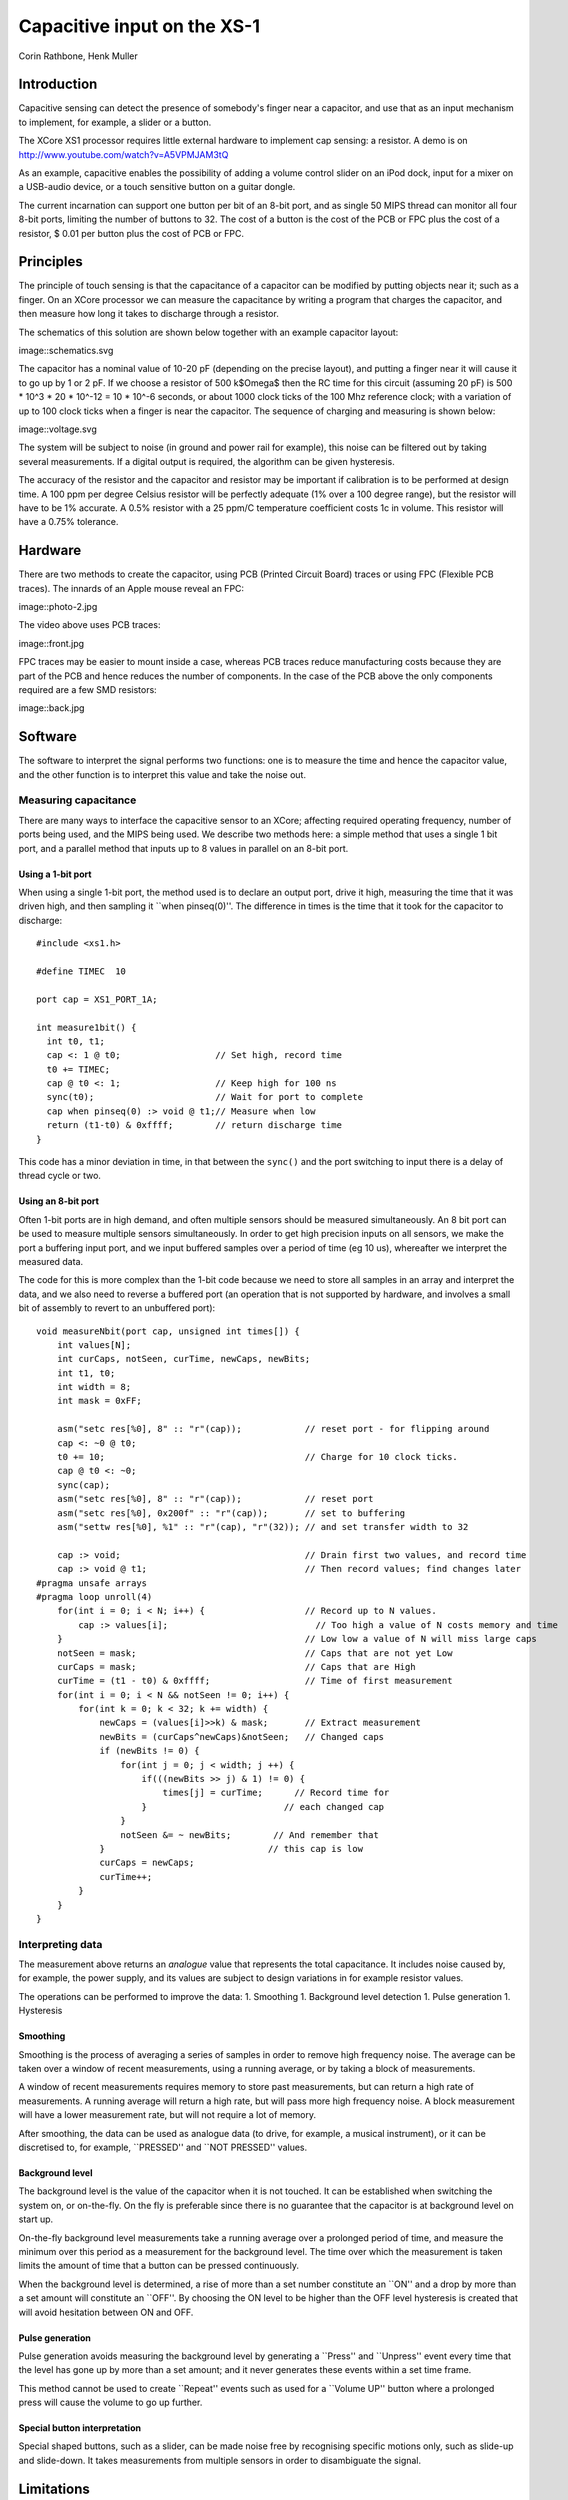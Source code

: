 
============================
Capacitive input on the XS-1
============================

Corin Rathbone, Henk Muller

Introduction
============

Capacitive sensing can detect the presence of somebody's finger near a
capacitor, and use that as an input mechanism to implement, for example, a
slider or a button.

The XCore XS1 processor requires little external hardware to implement cap
sensing: a resistor. A demo is on
http://www.youtube.com/watch?v=A5VPMJAM3tQ

As an example, capacitive enables the possibility of adding a
volume control slider on an iPod dock, input for a mixer on a USB-audio
device, or a touch sensitive button on a guitar dongle.

The current incarnation can support one button per bit of an 8-bit port,
and as single 50 MIPS thread can monitor all four 8-bit ports, limiting the
number of buttons to 32. The cost of a button is the cost of the PCB or FPC
plus the cost of a resistor, $ 0.01 per button plus the cost of PCB or FPC.


Principles
==========

The principle of touch sensing is that the capacitance of a capacitor can
be modified by putting objects near it; such as a finger. On an XCore
processor we can measure the capacitance by writing a program that charges
the capacitor, and then measure how long it takes to discharge through a
resistor. 

The schematics of this solution are shown below
together with an example capacitor layout:

image::schematics.svg

The capacitor has a nominal value of 10-20 pF (depending on the precise
layout), and putting a finger near it will cause it to go up by 1 or 2 pF.
If we choose a resistor of 500 k$\Omega$ then the RC time for this circuit
(assuming 20 pF) is 500 * 10^3 * 20 * 10^-12 = 10 * 10^-6 seconds, or about
1000 clock ticks of the 100 Mhz reference clock; with a variation of up to
100 clock ticks when a finger is near the capacitor. The sequence of
charging and measuring is shown below:

image::voltage.svg

The system will be subject to noise (in ground and power rail for example),
this noise can be filtered out by taking several measurements. If a digital
output is required, the algorithm can be given hysteresis.

The accuracy of the resistor and the capacitor and resistor may be important if
calibration is to be performed at design time. A 100 ppm per degree Celsius
resistor will be perfectly adequate (1\% over a 100 degree range), but the
resistor will have to be 1\% accurate. A 0.5\% resistor with a 25 ppm/C
temperature coefficient costs 1c in volume. This resistor will have a
0.75\% tolerance.

Hardware
========

There are two methods to create the capacitor, using PCB (Printed Circuit
Board) traces or using FPC (Flexible PCB traces). The innards of an Apple
mouse reveal an FPC:

image::photo-2.jpg

The video above uses PCB traces:

image::front.jpg

FPC traces may be easier to mount inside a case, whereas PCB traces reduce
manufacturing costs because they are part of the PCB and hence reduces the
number of components. In the case of the PCB above the only components
required are a few SMD resistors:

image::back.jpg


Software
========

The software to interpret the signal performs two functions: one is to
measure the time and hence the capacitor value, and the other function is
to interpret this value and take the noise out.

Measuring capacitance
---------------------

There are many ways to interface the capacitive sensor to an XCore;
affecting required operating frequency, number of ports being used, and the
MIPS being used. We describe two methods here: a simple method that uses a
single 1 bit port, and a parallel method that inputs up to 8 values in
parallel on an 8-bit port.

Using a 1-bit port
~~~~~~~~~~~~~~~~~~

When using a single 1-bit port, the method used is to declare an output
port, drive it high, measuring the time that it was driven high, and then
sampling it ``when pinseq(0)''. The difference in times is the time that it
took for the capacitor to discharge::

  #include <xs1.h>

  #define TIMEC  10

  port cap = XS1_PORT_1A;

  int measure1bit() {
    int t0, t1;
    cap <: 1 @ t0;                  // Set high, record time
    t0 += TIMEC;  
    cap @ t0 <: 1;                  // Keep high for 100 ns
    sync(t0);                       // Wait for port to complete
    cap when pinseq(0) :> void @ t1;// Measure when low
    return (t1-t0) & 0xffff;        // return discharge time
  }

This code has a minor deviation in time, in that between the
``sync()`` and the port switching to input there is a delay of
thread cycle or two.

Using an 8-bit port
~~~~~~~~~~~~~~~~~~~

Often 1-bit ports are in high demand, and often multiple sensors should be
measured simultaneously. An 8 bit port can be used to measure multiple
sensors simultaneously. In order to get high precision inputs on all
sensors, we make the port a buffering input port, and we input buffered
samples over a period of time (eg 10 us), whereafter we interpret the
measured data.


The code for this is more complex than the 1-bit code because we need to
store all samples in an array and interpret the data, and we also need to
reverse a buffered port (an operation that is not supported by hardware,
and involves a small bit of assembly to revert to an unbuffered port)::

    void measureNbit(port cap, unsigned int times[]) {
        int values[N];
        int curCaps, notSeen, curTime, newCaps, newBits;
        int t1, t0;
        int width = 8;
        int mask = 0xFF;
        
        asm("setc res[%0], 8" :: "r"(cap));            // reset port - for flipping around
        cap <: ~0 @ t0;
        t0 += 10;                                      // Charge for 10 clock ticks.
        cap @ t0 <: ~0;
        sync(cap);
        asm("setc res[%0], 8" :: "r"(cap));            // reset port
        asm("setc res[%0], 0x200f" :: "r"(cap));       // set to buffering
        asm("settw res[%0], %1" :: "r"(cap), "r"(32)); // and set transfer width to 32
        
        cap :> void;                                   // Drain first two values, and record time
        cap :> void @ t1;                              // Then record values; find changes later
    #pragma unsafe arrays
    #pragma loop unroll(4)
        for(int i = 0; i < N; i++) {                   // Record up to N values.
            cap :> values[i];                            // Too high a value of N costs memory and time
        }                                              // Low low a value of N will miss large caps
        notSeen = mask;                                // Caps that are not yet Low
        curCaps = mask;                                // Caps that are High
        curTime = (t1 - t0) & 0xffff;                  // Time of first measurement
        for(int i = 0; i < N && notSeen != 0; i++) {
            for(int k = 0; k < 32; k += width) {
                newCaps = (values[i]>>k) & mask;       // Extract measurement
                newBits = (curCaps^newCaps)&notSeen;   // Changed caps
                if (newBits != 0) {
                    for(int j = 0; j < width; j ++) {
                        if(((newBits >> j) & 1) != 0) {
                            times[j] = curTime;      // Record time for
                        }                          // each changed cap
                    }
                    notSeen &= ~ newBits;        // And remember that
                }                               // this cap is low
                curCaps = newCaps;
                curTime++;
            }
        }
    }
    

Interpreting data
-----------------

The measurement above returns an *analogue* value that represents the
total capacitance. It includes noise caused by, for example, the power
supply, and its values are subject to design variations in for example
resistor values.

The operations can be performed to improve the data:
1. Smoothing
1. Background level detection
1. Pulse generation
1. Hysteresis

Smoothing
~~~~~~~~~

Smoothing is the process of averaging a series of samples in order to
remove high frequency noise. The average can be taken over a window of
recent measurements, using a running average, or by taking a block of
measurements. 

A window of recent measurements requires memory to store past measurements,
but can return a high rate of measurements. A running average will return a
high rate, but will pass more high frequency noise. A block measurement
will have a lower measurement rate, but will not require a lot of memory.

After smoothing, the data can be used as analogue data (to drive, for
example, a musical instrument), or it can be discretised to, for example,
``PRESSED'' and ``NOT PRESSED'' values.


Background level
~~~~~~~~~~~~~~~~

The background level is the value of the capacitor when it is not touched.
It can be established when switching the system on, or on-the-fly. On the
fly is preferable since there is no guarantee that the capacitor is at
background level on start up.

On-the-fly background level measurements take a running average over a
prolonged period of time, and measure the minimum over this period as a
measurement for the background level. The time over which the measurement
is taken limits the amount of time that a button can be pressed
continuously.

When the background level is determined, a rise of more than a set number
constitute an ``ON'' and a drop by more than a set amount will constitute an
``OFF''. By choosing the ON level to be higher than the OFF level hysteresis
is created that will avoid hesitation between ON and OFF.

Pulse generation
~~~~~~~~~~~~~~~~

Pulse generation avoids measuring the background level by generating a
``Press'' and ``Unpress'' event every time that the level has gone up by
more than a set amount; and it never generates these events within a set
time frame.

This method cannot be used to create ``Repeat'' events such as used for a
``Volume UP'' button where a prolonged press will cause the volume to go
up further.

Special button interpretation
~~~~~~~~~~~~~~~~~~~~~~~~~~~~~

Special shaped buttons, such as a slider, can be made noise free by
recognising specific motions only, such as slide-up and slide-down. It
takes measurements from multiple sensors in order to disambiguate the signal.

Limitations
===========

It is important to understand the limitations of this design. It is not
clear at present whether this system is robust enough to be rolled out in
volume design. One would expect a difference due to differences in distance between
the capacitor and the casing, differences in thickness of the casing, etc.
